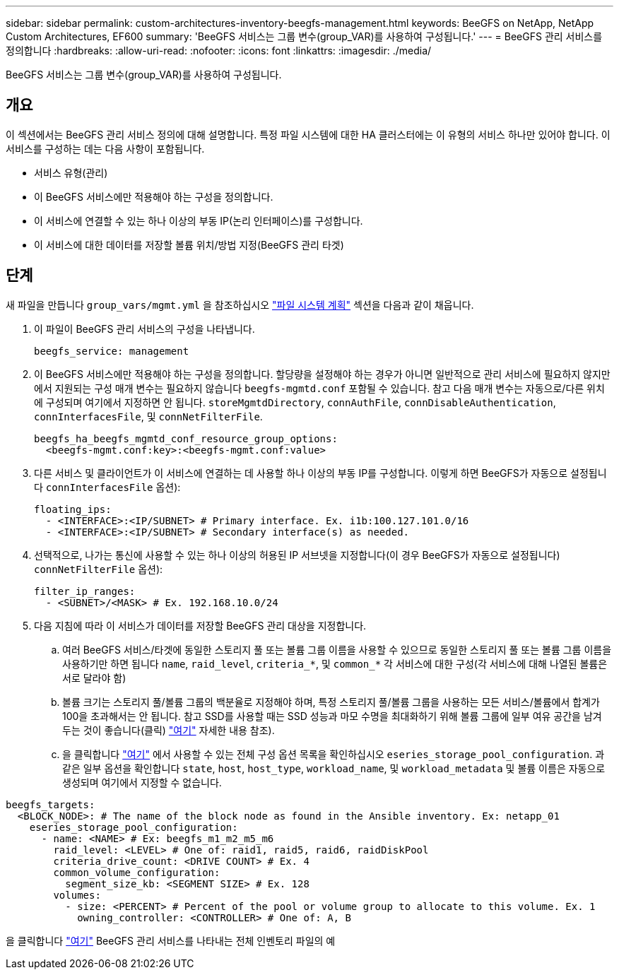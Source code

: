 ---
sidebar: sidebar 
permalink: custom-architectures-inventory-beegfs-management.html 
keywords: BeeGFS on NetApp, NetApp Custom Architectures, EF600 
summary: 'BeeGFS 서비스는 그룹 변수(group_VAR)를 사용하여 구성됩니다.' 
---
= BeeGFS 관리 서비스를 정의합니다
:hardbreaks:
:allow-uri-read: 
:nofooter: 
:icons: font
:linkattrs: 
:imagesdir: ./media/


[role="lead"]
BeeGFS 서비스는 그룹 변수(group_VAR)를 사용하여 구성됩니다.



== 개요

이 섹션에서는 BeeGFS 관리 서비스 정의에 대해 설명합니다. 특정 파일 시스템에 대한 HA 클러스터에는 이 유형의 서비스 하나만 있어야 합니다. 이 서비스를 구성하는 데는 다음 사항이 포함됩니다.

* 서비스 유형(관리)
* 이 BeeGFS 서비스에만 적용해야 하는 구성을 정의합니다.
* 이 서비스에 연결할 수 있는 하나 이상의 부동 IP(논리 인터페이스)를 구성합니다.
* 이 서비스에 대한 데이터를 저장할 볼륨 위치/방법 지정(BeeGFS 관리 타겟)




== 단계

새 파일을 만듭니다 `group_vars/mgmt.yml` 을 참조하십시오 link:custom-architectures-plan-file-system.html["파일 시스템 계획"^] 섹션을 다음과 같이 채웁니다.

. 이 파일이 BeeGFS 관리 서비스의 구성을 나타냅니다.
+
[source, yaml]
----
beegfs_service: management
----
. 이 BeeGFS 서비스에만 적용해야 하는 구성을 정의합니다. 할당량을 설정해야 하는 경우가 아니면 일반적으로 관리 서비스에 필요하지 않지만 에서 지원되는 구성 매개 변수는 필요하지 않습니다 `beegfs-mgmtd.conf` 포함될 수 있습니다. 참고 다음 매개 변수는 자동으로/다른 위치에 구성되며 여기에서 지정하면 안 됩니다. `storeMgmtdDirectory`, `connAuthFile`, `connDisableAuthentication`, `connInterfacesFile`, 및 `connNetFilterFile`.
+
[source, yaml]
----
beegfs_ha_beegfs_mgmtd_conf_resource_group_options:
  <beegfs-mgmt.conf:key>:<beegfs-mgmt.conf:value>
----
. 다른 서비스 및 클라이언트가 이 서비스에 연결하는 데 사용할 하나 이상의 부동 IP를 구성합니다. 이렇게 하면 BeeGFS가 자동으로 설정됩니다 `connInterfacesFile` 옵션):
+
[source, yaml]
----
floating_ips:
  - <INTERFACE>:<IP/SUBNET> # Primary interface. Ex. i1b:100.127.101.0/16
  - <INTERFACE>:<IP/SUBNET> # Secondary interface(s) as needed.
----
. 선택적으로, 나가는 통신에 사용할 수 있는 하나 이상의 허용된 IP 서브넷을 지정합니다(이 경우 BeeGFS가 자동으로 설정됩니다) `connNetFilterFile` 옵션):
+
[source, yaml]
----
filter_ip_ranges:
  - <SUBNET>/<MASK> # Ex. 192.168.10.0/24
----
. 다음 지침에 따라 이 서비스가 데이터를 저장할 BeeGFS 관리 대상을 지정합니다.
+
.. 여러 BeeGFS 서비스/타겟에 동일한 스토리지 풀 또는 볼륨 그룹 이름을 사용할 수 있으므로 동일한 스토리지 풀 또는 볼륨 그룹 이름을 사용하기만 하면 됩니다 `name`, `raid_level`, `criteria_*`, 및 `common_*` 각 서비스에 대한 구성(각 서비스에 대해 나열된 볼륨은 서로 달라야 함)
.. 볼륨 크기는 스토리지 풀/볼륨 그룹의 백분율로 지정해야 하며, 특정 스토리지 풀/볼륨 그룹을 사용하는 모든 서비스/볼륨에서 합계가 100을 초과해서는 안 됩니다. 참고 SSD를 사용할 때는 SSD 성능과 마모 수명을 최대화하기 위해 볼륨 그룹에 일부 여유 공간을 남겨 두는 것이 좋습니다(클릭) link:beegfs-deploy-recommended-volume-percentages.html["여기"^] 자세한 내용 참조).
.. 을 클릭합니다 link:https://github.com/netappeseries/santricity/tree/release-1.3.1/roles/nar_santricity_host#role-variables["여기"^] 에서 사용할 수 있는 전체 구성 옵션 목록을 확인하십시오 `eseries_storage_pool_configuration`. 과 같은 일부 옵션을 확인합니다 `state`, `host`, `host_type`, `workload_name`, 및 `workload_metadata` 및 볼륨 이름은 자동으로 생성되며 여기에서 지정할 수 없습니다.




[source, yaml]
----
beegfs_targets:
  <BLOCK_NODE>: # The name of the block node as found in the Ansible inventory. Ex: netapp_01
    eseries_storage_pool_configuration:
      - name: <NAME> # Ex: beegfs_m1_m2_m5_m6
        raid_level: <LEVEL> # One of: raid1, raid5, raid6, raidDiskPool
        criteria_drive_count: <DRIVE COUNT> # Ex. 4
        common_volume_configuration:
          segment_size_kb: <SEGMENT SIZE> # Ex. 128
        volumes:
          - size: <PERCENT> # Percent of the pool or volume group to allocate to this volume. Ex. 1
            owning_controller: <CONTROLLER> # One of: A, B
----
을 클릭합니다 link:https://github.com/netappeseries/beegfs/blob/master/getting_started/beegfs_on_netapp/gen2/group_vars/mgmt.yml["여기"^] BeeGFS 관리 서비스를 나타내는 전체 인벤토리 파일의 예
